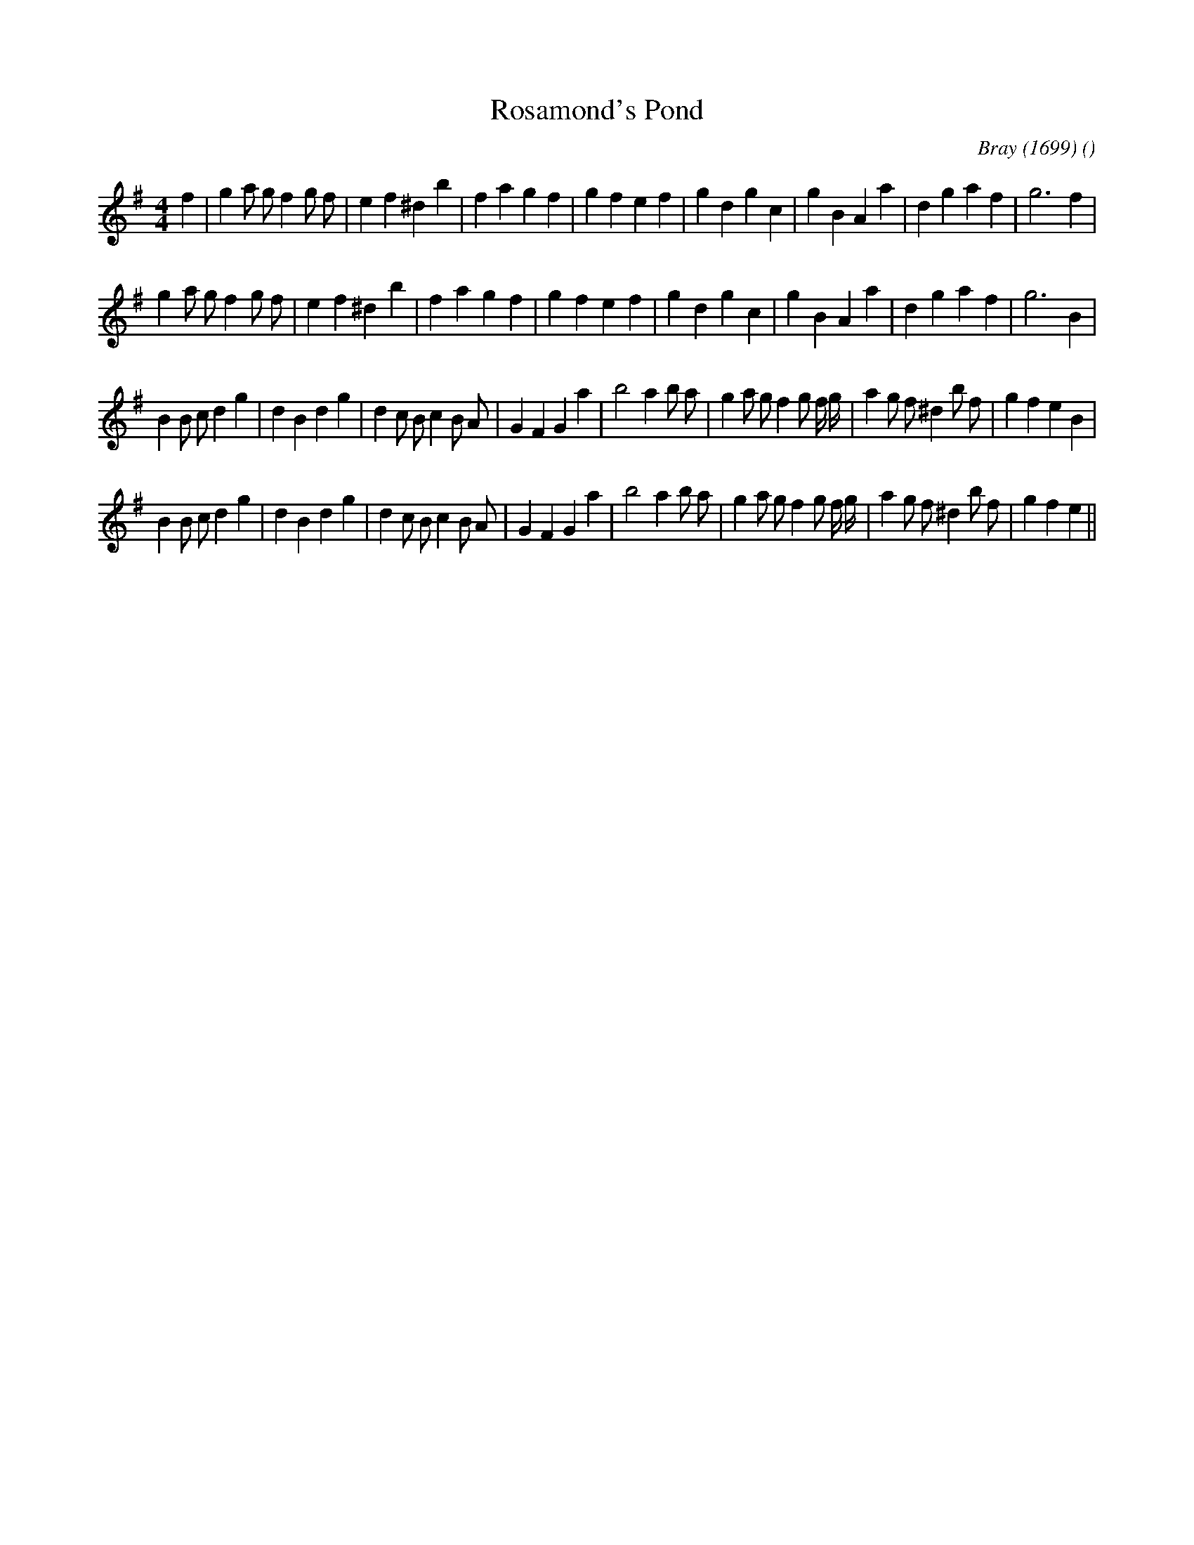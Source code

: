 X:1
T: Rosamond's Pond
N:
C:Bray (1699)
S:
A:
O:
R:
M:4/4
K:Em
I:speed 200
%W: A1
% voice 1 (1 lines, 33 notes)
K:Em
M:4/4
L:1/16
f4 |g4 a2 g2 f4 g2 f2 |e4 f4 ^d4 b4 |f4 a4 g4 f4 |g4 f4 e4 f4 |g4 d4 g4 c4 |g4 B4 A4 a4 |d4 g4 a4 f4 |g12 f4 |
%W: A2
% voice 1 (1 lines, 32 notes)
g4 a2 g2 f4 g2 f2 |e4 f4 ^d4 b4 |f4 a4 g4 f4 |g4 f4 e4 f4 |g4 d4 g4 c4 |g4 B4 A4 a4 |d4 g4 a4 f4 |g12 B4 |
%W: B1
% voice 1 (1 lines, 40 notes)
B4 B2 c2 d4 g4 |d4 B4 d4 g4 |d4 c2 B2 c4 B2 A2 |G4 F4 G4 a4 |b8 a4 b2 a2 |g4 a2 g2 f4 g2 f g |a4 g2 f2 ^d4 b2 f2 |g4 f4 e4 B4 |
%W: B2
% voice 1 (1 lines, 39 notes)
B4 B2 c2 d4 g4 |d4 B4 d4 g4 |d4 c2 B2 c4 B2 A2 |G4 F4 G4 a4 |b8 a4 b2 a2 |g4 a2 g2 f4 g2 f g |a4 g2 f2 ^d4 b2 f2 |g4 f4 e4 ||
